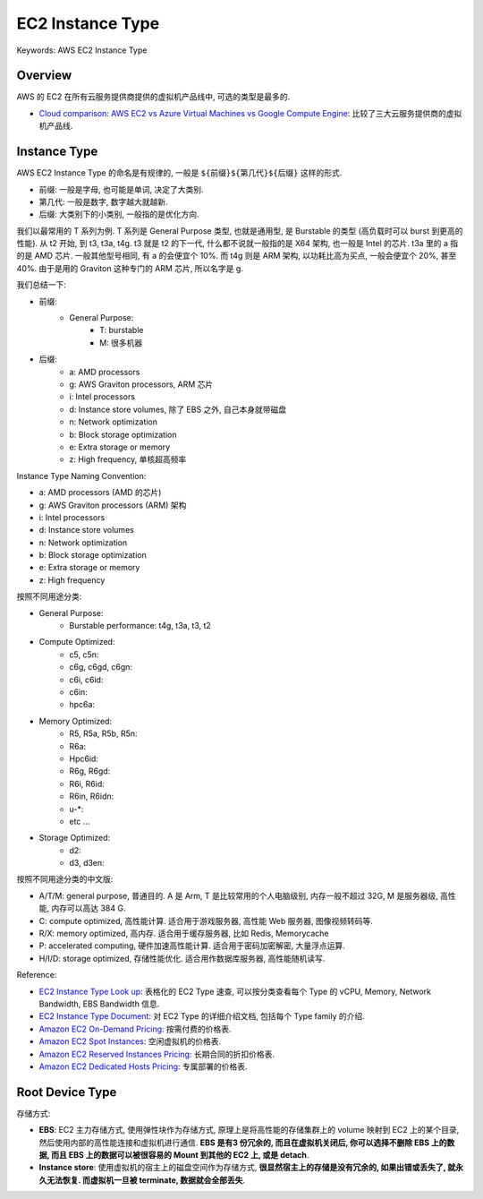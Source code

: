 EC2 Instance Type
==============================================================================
Keywords: AWS EC2 Instance Type


Overview
------------------------------------------------------------------------------
AWS 的 EC2 在所有云服务提供商提供的虚拟机产品线中, 可选的类型是最多的.

- `Cloud comparison: AWS EC2 vs Azure Virtual Machines vs Google Compute Engine <https://acloudguru.com/blog/engineering/cloud-comparison-aws-ec2-vs-azure-virtual-machines-vs-google-compute-engine>`_: 比较了三大云服务提供商的虚拟机产品线.


Instance Type
------------------------------------------------------------------------------
AWS EC2 Instance Type 的命名是有规律的, 一般是 ``${前缀}${第几代}${后缀}`` 这样的形式.

- 前缀: 一般是字母, 也可能是单词, 决定了大类别.
- 第几代: 一般是数字, 数字越大就越新.
- 后缀: 大类别下的小类别, 一般指的是优化方向.

我们以最常用的 T 系列为例. T 系列是 General Purpose 类型, 也就是通用型, 是 Burstable 的类型 (高负载时可以 burst 到更高的性能). 从 t2 开始, 到 t3, t3a, t4g. t3 就是 t2 的下一代, 什么都不说就一般指的是 X64 架构, 也一般是 Intel 的芯片. t3a 里的 a 指的是 AMD 芯片. 一般其他型号相同, 有 a 的会便宜个 10%. 而 t4g 则是 ARM 架构, 以功耗比高为买点, 一般会便宜个 20%, 甚至 40%. 由于是用的 Graviton 这种专门的 ARM 芯片, 所以名字是 g.

我们总结一下:

- 前缀:
    - General Purpose:
        - T: burstable
        - M: 很多机器
- 后缀:
    - a: AMD processors
    - g: AWS Graviton processors, ARM 芯片
    - i: Intel processors
    - d: Instance store volumes, 除了 EBS 之外, 自己本身就带磁盘
    - n: Network optimization
    - b: Block storage optimization
    - e: Extra storage or memory
    - z: High frequency, 单核超高频率

Instance Type Naming Convention:

- a: AMD processors (AMD 的芯片)
- g: AWS Graviton processors (ARM) 架构
- i: Intel processors
- d: Instance store volumes
- n: Network optimization
- b: Block storage optimization
- e: Extra storage or memory
- z: High frequency

按照不同用途分类:

- General Purpose:
    - Burstable performance: t4g, t3a, t3, t2
- Compute Optimized:
    - c5, c5n:
    - c6g, c6gd, c6gn:
    - c6i, c6id:
    - c6in:
    - hpc6a:
- Memory Optimized:
    - R5, R5a, R5b, R5n:
    - R6a:
    - Hpc6id:
    - R6g, R6gd:
    - R6i, R6id:
    - R6in, R6idn:
    - u-*:
    - etc ...
- Storage Optimized:
    - d2:
    - d3, d3en:

按照不同用途分类的中文版:

- A/T/M: general purpose, 普通目的. A 是 Arm, T 是比较常用的个人电脑级别, 内存一般不超过 32G, M 是服务器级, 高性能, 内存可以高达 384 G.
- C: compute optimized, 高性能计算. 适合用于游戏服务器, 高性能 Web 服务器, 图像视频转码等.
- R/X: memory optimized, 高内存. 适合用于缓存服务器, 比如 Redis, Memorycache
- P: accelerated computing, 硬件加速高性能计算. 适合用于密码加密解密, 大量浮点运算.
- H/I/D: storage optimized, 存储性能优化. 适合用作数据库服务器, 高性能随机读写.

Reference:

- `EC2 Instance Type Look up <https://aws.amazon.com/ec2/instance-types/>`_: 表格化的 EC2 Type 速查, 可以按分类查看每个 Type 的 vCPU, Memory, Network Bandwidth, EBS Bandwidth 信息.
- `EC2 Instance Type Document <https://docs.aws.amazon.com/AWSEC2/latest/UserGuide/instance-types.html>`_: 对 EC2 Type 的详细介绍文档, 包括每个 Type family 的介绍.
- `Amazon EC2 On-Demand Pricing <https://aws.amazon.com/ec2/pricing/on-demand/>`_: 按需付费的价格表.
- `Amazon EC2 Spot Instances <https://aws.amazon.com/ec2/spot/>`_: 空闲虚拟机的价格表.
- `Amazon EC2 Reserved Instances Pricing <https://aws.amazon.com/ec2/pricing/reserved-instances/pricing/>`_: 长期合同的折扣价格表.
- `Amazon EC2 Dedicated Hosts Pricing <https://aws.amazon.com/ec2/dedicated-hosts/pricing/>`_: 专属部署的价格表.


Root Device Type
------------------------------------------------------------------------------
存储方式:

- **EBS**: EC2 主力存储方式, 使用弹性块作为存储方式, 原理上是将高性能的存储集群上的 volume 映射到 EC2 上的某个目录, 然后使用内部的高性能连接和虚拟机进行通信. **EBS 是有3 份冗余的, 而且在虚拟机关闭后, 你可以选择不删除 EBS 上的数据, 而且 EBS 上的数据可以被很容易的 Mount 到其他的 EC2 上, 或是 detach**.
- **Instance store**: 使用虚拟机的宿主上的磁盘空间作为存储方式, **很显然宿主上的存储是没有冗余的, 如果出错或丢失了, 就永久无法恢复. 而虚拟机一旦被 terminate, 数据就会全部丢失**.
